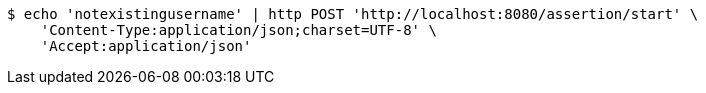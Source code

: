 [source,bash]
----
$ echo 'notexistingusername' | http POST 'http://localhost:8080/assertion/start' \
    'Content-Type:application/json;charset=UTF-8' \
    'Accept:application/json'
----